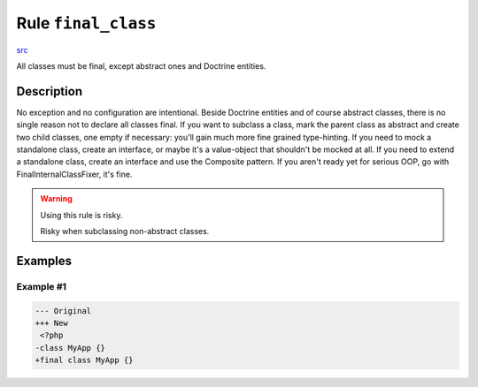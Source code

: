 ====================
Rule ``final_class``
====================

`src <../../../src/Fixer/ClassNotation/FinalClassFixer.php>`_

All classes must be final, except abstract ones and Doctrine entities.

Description
-----------

No exception and no configuration are intentional. Beside Doctrine entities and
of course abstract classes, there is no single reason not to declare all classes
final. If you want to subclass a class, mark the parent class as abstract and
create two child classes, one empty if necessary: you'll gain much more fine
grained type-hinting. If you need to mock a standalone class, create an
interface, or maybe it's a value-object that shouldn't be mocked at all. If you
need to extend a standalone class, create an interface and use the Composite
pattern. If you aren't ready yet for serious OOP, go with
FinalInternalClassFixer, it's fine.

.. warning:: Using this rule is risky.

   Risky when subclassing non-abstract classes.

Examples
--------

Example #1
~~~~~~~~~~

.. code-block:: diff

   --- Original
   +++ New
    <?php
   -class MyApp {}
   +final class MyApp {}
